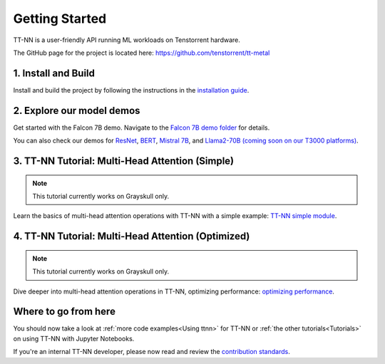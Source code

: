 .. _Getting Started:

Getting Started
===============

TT-NN is a user-friendly API running ML workloads on Tenstorrent hardware.

The GitHub page for the project is located here:
https://github.com/tenstorrent/tt-metal

1. Install and Build
^^^^^^^^^^^^^^^^^^^^

Install and build the project by following the instructions in the
`installation guide
<https://github.com/tenstorrent/tt-metal/blob/main/INSTALLING.md>`_.

2. Explore our model demos
^^^^^^^^^^^^^^^^^^^^^^^^^^

Get started with the Falcon 7B demo. Navigate to the `Falcon 7B demo folder
<https://github.com/tenstorrent/tt-metal/tree/main/models/demos/ttnn_falcon7b>`_
for details.

You can also check our demos for
`ResNet <https://github.com/tenstorrent/tt-metal/tree/main/models/demos/resnet>`_,
`BERT <https://github.com/tenstorrent/tt-metal/tree/main/models/demos/metal_BERT_large_11>`_,
`Mistral 7B <https://github.com/tenstorrent/tt-metal/tree/main/models/demos/wormhole/mistral7b>`_,
and
`Llama2-70B (coming soon on our T3000 platforms) <https://github.com/tenstorrent/tt-metal/tree/main/models/demos/t3000/llama2_70b>`_.

3. TT-NN Tutorial: Multi-Head Attention (Simple)
^^^^^^^^^^^^^^^^^^^^^^^^^^^^^^^^^^^^^^^^^^^^^^^^

.. note::
   This tutorial currently works on Grayskull only.

Learn the basics of multi-head attention operations with TT-NN
with a simple example: `TT-NN simple module <./tutorials/ttnn_tutorials/003.html#Write-Multi-Head-Attention-using-ttnn>`_.

4. TT-NN Tutorial: Multi-Head Attention (Optimized)
^^^^^^^^^^^^^^^^^^^^^^^^^^^^^^^^^^^^^^^^^^^^^^^^^^^

.. note::
   This tutorial currently works on Grayskull only.

Dive deeper into multi-head attention operations in TT-NN, optimizing
performance: `optimizing performance <./tutorials/ttnn_tutorials/003.html#Write-optimized-version-of-Multi-Head-Attention>`_.

Where to go from here
^^^^^^^^^^^^^^^^^^^^^

You should now take a look at :ref:`more code examples<Using ttnn>` for TT-NN
or :ref:`the other tutorials<Tutorials>` on using TT-NN with Jupyter Notebooks.

If you're an internal TT-NN developer, please now read and review the
`contribution standards
<https://github.com/tenstorrent/tt-metal/blob/main/CONTRIBUTING.md>`_.
